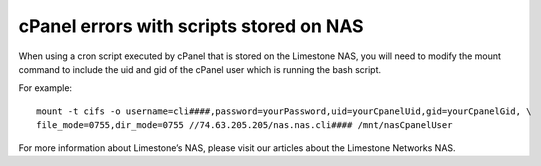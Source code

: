 cPanel errors with scripts stored on NAS
========================================

When using a cron script executed by cPanel that is stored on the Limestone NAS, you will need to modify the mount command to include the uid and gid of the cPanel user which is running the bash script.

For example:
::

 mount -t cifs -o username=cli####,password=yourPassword,uid=yourCpanelUid,gid=yourCpanelGid, \
 file_mode=0755,dir_mode=0755 //74.63.205.205/nas.nas.cli#### /mnt/nasCpanelUser

For more information about Limestone’s NAS, please visit our articles about the Limestone Networks NAS.
